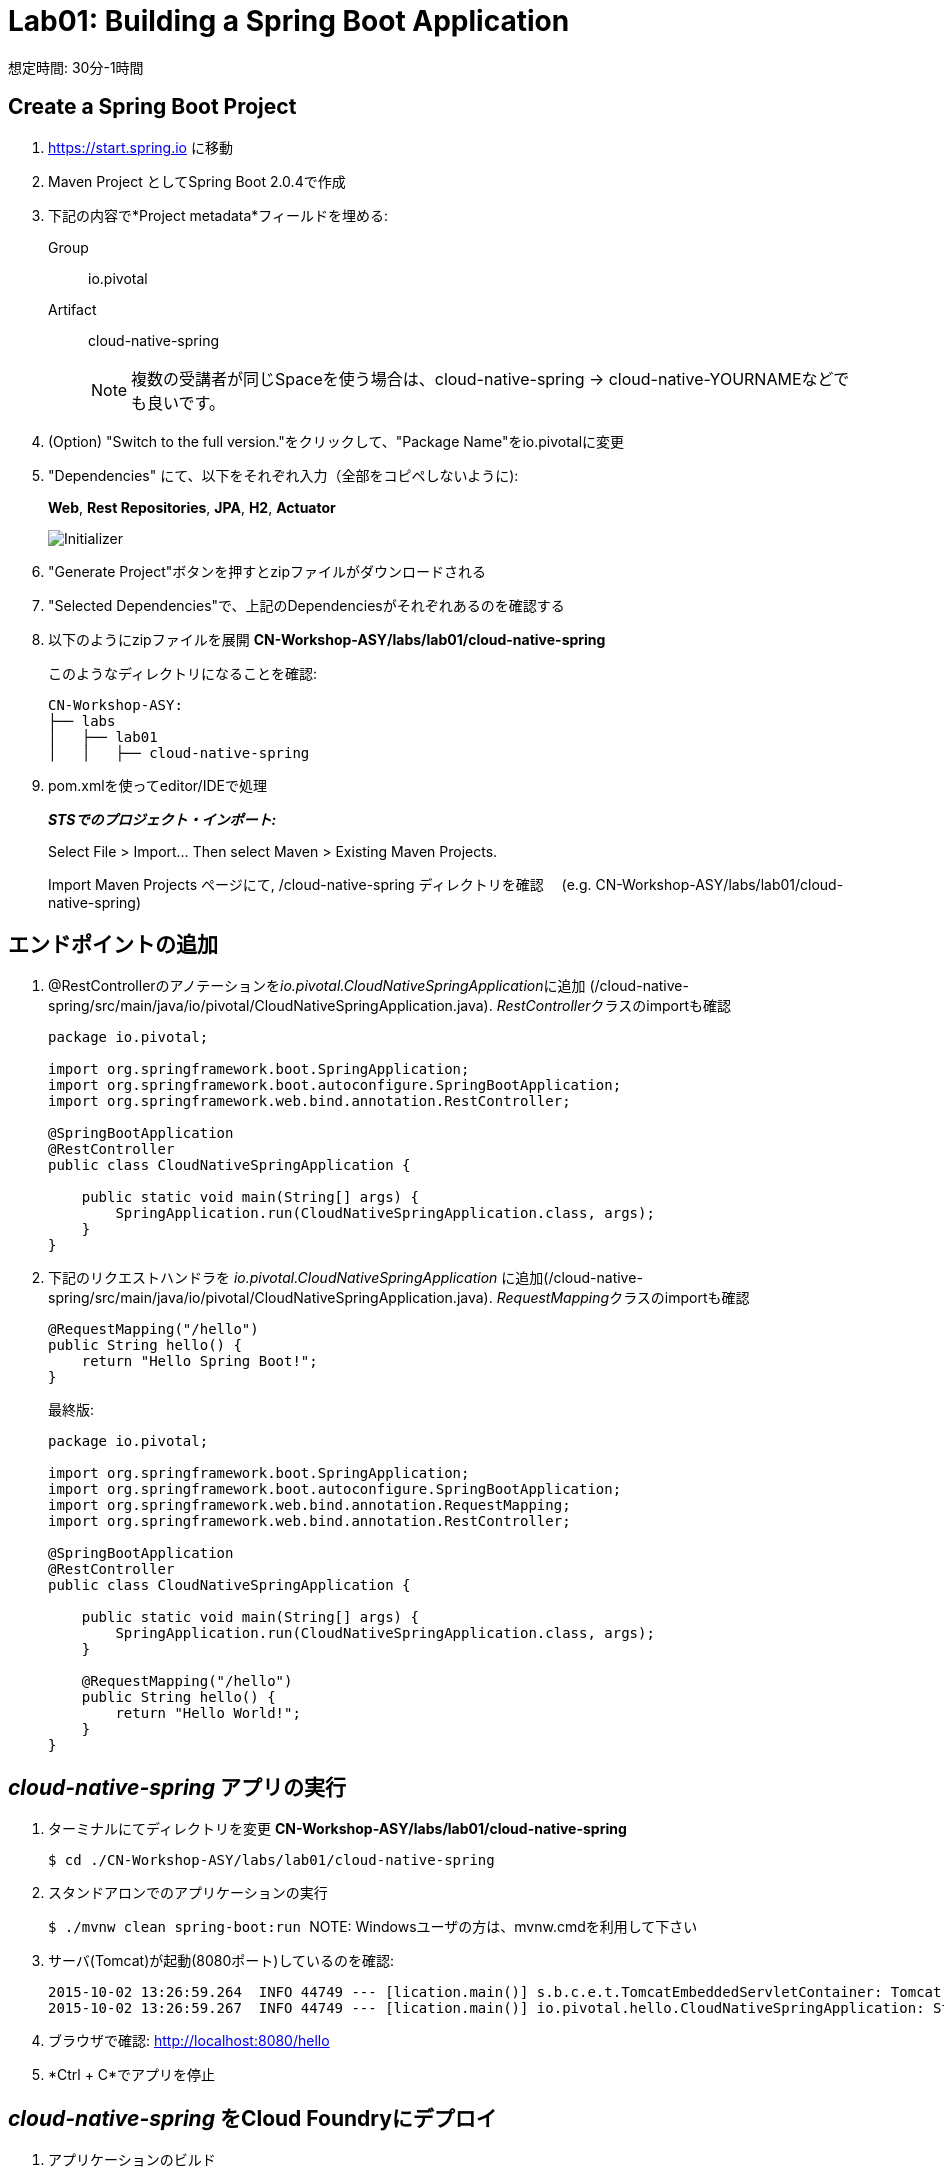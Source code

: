 = Lab01: Building a Spring Boot Application

想定時間: 30分-1時間

== Create a Spring Boot Project

. https://start.spring.io に移動

. Maven Project としてSpring Boot 2.0.4で作成

. 下記の内容で*Project metadata*フィールドを埋める:
+
Group:: +io.pivotal+
Artifact:: +cloud-native-spring+
+
NOTE: 複数の受講者が同じSpaceを使う場合は、cloud-native-spring -> cloud-native-YOURNAMEなどでも良いです。

. (Option) "Switch to the full version."をクリックして、"Package Name"をio.pivotalに変更

. "Dependencies" にて、以下をそれぞれ入力（全部をコピペしないように):
+
*Web*, *Rest Repositories*, *JPA*, *H2*, *Actuator*
+

image::img/spring-initializr.png[Initializer]

. "Generate Project"ボタンを押すとzipファイルがダウンロードされる

. "Selected Dependencies"で、上記のDependenciesがそれぞれあるのを確認する

. 以下のようにzipファイルを展開 *CN-Workshop-ASY/labs/lab01/cloud-native-spring*

+
このようなディレクトリになることを確認:
+
[source, bash]
---------------------------------------------------------------------
CN-Workshop-ASY:
├── labs
│   ├── lab01
│   │   ├── cloud-native-spring
---------------------------------------------------------------------

. pom.xmlを使ってeditor/IDEで処理
+
*_STSでのプロジェクト・インポート:_*
+
Select File > Import… Then select Maven > Existing Maven Projects.
+
Import Maven Projects ページにて, /cloud-native-spring ディレクトリを確認　 (e.g. CN-Workshop-ASY/labs/lab01/cloud-native-spring)
+


== エンドポイントの追加

. @RestControllerのアノテーションを__io.pivotal.CloudNativeSpringApplication__に追加 (/cloud-native-spring/src/main/java/io/pivotal/CloudNativeSpringApplication.java).
__RestController__クラスのimportも確認

+
[source, java, numbered]
---------------------------------------------------------------------
package io.pivotal;

import org.springframework.boot.SpringApplication;
import org.springframework.boot.autoconfigure.SpringBootApplication;
import org.springframework.web.bind.annotation.RestController;

@SpringBootApplication
@RestController
public class CloudNativeSpringApplication {

    public static void main(String[] args) {
        SpringApplication.run(CloudNativeSpringApplication.class, args);
    }
}
---------------------------------------------------------------------

. 下記のリクエストハンドラを _io.pivotal.CloudNativeSpringApplication_ に追加(/cloud-native-spring/src/main/java/io/pivotal/CloudNativeSpringApplication.java).
__RequestMapping__クラスのimportも確認

+
[source,java]
---------------------------------------------------------------------
@RequestMapping("/hello")
public String hello() {
    return "Hello Spring Boot!";
}
---------------------------------------------------------------------
+
最終版:
+
[source,java]
---------------------------------------------------------------------
package io.pivotal;

import org.springframework.boot.SpringApplication;
import org.springframework.boot.autoconfigure.SpringBootApplication;
import org.springframework.web.bind.annotation.RequestMapping;
import org.springframework.web.bind.annotation.RestController;

@SpringBootApplication
@RestController
public class CloudNativeSpringApplication {

    public static void main(String[] args) {
        SpringApplication.run(CloudNativeSpringApplication.class, args);
    }

    @RequestMapping("/hello")
    public String hello() {
        return "Hello World!";
    }
}
---------------------------------------------------------------------

==  _cloud-native-spring_ アプリの実行

. ターミナルにてディレクトリを変更 *CN-Workshop-ASY/labs/lab01/cloud-native-spring*
+
``
$ cd ./CN-Workshop-ASY/labs/lab01/cloud-native-spring
``
. スタンドアロンでのアプリケーションの実行
+
``
$ ./mvnw clean spring-boot:run
``
NOTE: Windowsユーザの方は、mvnw.cmdを利用して下さい

. サーバ(Tomcat)が起動(8080ポート)しているのを確認:
+
[source,bash]
---------------------------------------------------------------------
2015-10-02 13:26:59.264  INFO 44749 --- [lication.main()] s.b.c.e.t.TomcatEmbeddedServletContainer: Tomcat started on port(s): 8080 (http)
2015-10-02 13:26:59.267  INFO 44749 --- [lication.main()] io.pivotal.hello.CloudNativeSpringApplication: Started CloudNativeSpringApplication in 2.541 seconds (JVM running for 9.141)
---------------------------------------------------------------------

. ブラウザで確認: http://localhost:8080/hello

. *Ctrl + C*でアプリを停止

== _cloud-native-spring_ をCloud Foundryにデプロイ

. アプリケーションのビルド
+
[source,bash]
---------------------------------------------------------------------
$ mvn clean package
# あるいは以下を実行してTestを省略
$ ./mvnw clean install -Dmaven.test.skip=true
---------------------------------------------------------------------

. マニフェストファイルをプロジェクトのルートフォルダに作成します /cloud-native-spring
+
``
$ touch manifest.yml
``
. 作成したマニフェストファイル_manifest.yml_にアプリケーションの情報（メタデータ）を追加.
+
[source, bash]
---------------------------------------------------------------------
---
applications:
- name: cloud-native-spring
  host: cloud-native-spring-${random-word}
  memory: 1G
  instances: 1
  path: ./target/cloud-native-spring-0.0.1-SNAPSHOT.jar
# PCF環境の場合
  buildpack: java_buildpack_offline　
# PWS環境の場合
#  buildpack: java_buildpack
  env:
    JAVA_OPTS: -Djava.security.egd=file:///dev/urandom
---------------------------------------------------------------------
+
TIP: https://discuss.pivotal.io/hc/en-us/articles/230141007-Java-Web-Applications-Slow-Startup-or-Failing +
This instructs the JVM to use a non-blocking entropy source (i.e. /dev/urandom) instead of the default blocking entropy source (i.e. /dev/random).
``


. アプリケーションをpush
+
``
$ cf push -f manifest.yml
``
+
TIP: マニフェストファイルを指定せずに"cf push"のみでpushした場合、cf cliはmanifest.ymlにある内容に従って展開

+
. 出力結果に出てくるURLにアクセスする
+

*おめでとうございます！* Spring Bootアプリの作成完了です

===== 次は link:../lab02/lab02ja.adoc[Lab02]に進みましょう
